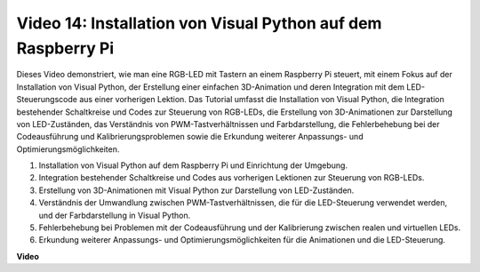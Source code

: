 Video 14: Installation von Visual Python auf dem Raspberry Pi
=======================================================================================

Dieses Video demonstriert, wie man eine RGB-LED mit Tastern an einem Raspberry Pi steuert, mit einem Fokus auf der Installation von Visual Python, der Erstellung einer einfachen 3D-Animation und deren Integration mit dem LED-Steuerungscode aus einer vorherigen Lektion. Das Tutorial umfasst die Installation von Visual Python, die Integration bestehender Schaltkreise und Codes zur Steuerung von RGB-LEDs, die Erstellung von 3D-Animationen zur Darstellung von LED-Zuständen, das Verständnis von PWM-Tastverhältnissen und Farbdarstellung, die Fehlerbehebung bei der Codeausführung und Kalibrierungsproblemen sowie die Erkundung weiterer Anpassungs- und Optimierungsmöglichkeiten.

1. Installation von Visual Python auf dem Raspberry Pi und Einrichtung der Umgebung.
2. Integration bestehender Schaltkreise und Codes aus vorherigen Lektionen zur Steuerung von RGB-LEDs.
3. Erstellung von 3D-Animationen mit Visual Python zur Darstellung von LED-Zuständen.
4. Verständnis der Umwandlung zwischen PWM-Tastverhältnissen, die für die LED-Steuerung verwendet werden, und der Farbdarstellung in Visual Python.
5. Fehlerbehebung bei Problemen mit der Codeausführung und der Kalibrierung zwischen realen und virtuellen LEDs.
6. Erkundung weiterer Anpassungs- und Optimierungsmöglichkeiten für die Animationen und die LED-Steuerung.

**Video**

.. raw:: html

    <iframe width="700" height="500" src="https://www.youtube.com/embed/_q5t46kIC30?si=FoxAczZ8MOsqtwUN" title="YouTube-Video-Player" frameborder="0" allow="accelerometer; autoplay; clipboard-write; encrypted-media; gyroscope; picture-in-picture; web-share" allowfullscreen></iframe>
